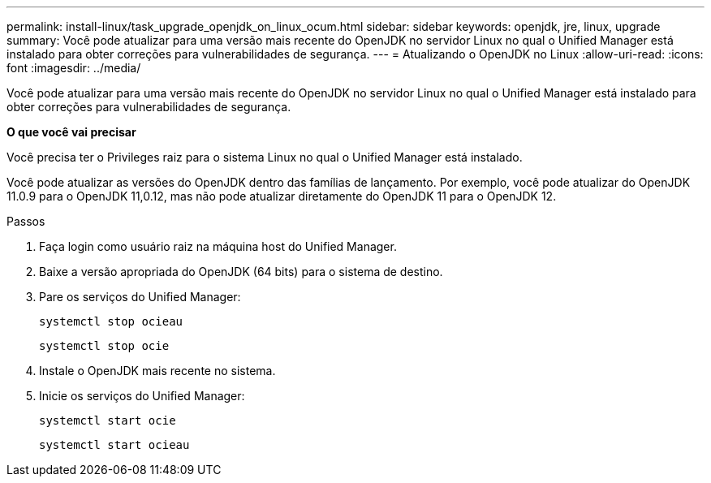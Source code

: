 ---
permalink: install-linux/task_upgrade_openjdk_on_linux_ocum.html 
sidebar: sidebar 
keywords: openjdk, jre, linux, upgrade 
summary: Você pode atualizar para uma versão mais recente do OpenJDK no servidor Linux no qual o Unified Manager está instalado para obter correções para vulnerabilidades de segurança. 
---
= Atualizando o OpenJDK no Linux
:allow-uri-read: 
:icons: font
:imagesdir: ../media/


[role="lead"]
Você pode atualizar para uma versão mais recente do OpenJDK no servidor Linux no qual o Unified Manager está instalado para obter correções para vulnerabilidades de segurança.

*O que você vai precisar*

Você precisa ter o Privileges raiz para o sistema Linux no qual o Unified Manager está instalado.

Você pode atualizar as versões do OpenJDK dentro das famílias de lançamento. Por exemplo, você pode atualizar do OpenJDK 11.0.9 para o OpenJDK 11,0.12, mas não pode atualizar diretamente do OpenJDK 11 para o OpenJDK 12.

.Passos
. Faça login como usuário raiz na máquina host do Unified Manager.
. Baixe a versão apropriada do OpenJDK (64 bits) para o sistema de destino.
. Pare os serviços do Unified Manager:
+
`systemctl stop ocieau`

+
`systemctl stop ocie`

. Instale o OpenJDK mais recente no sistema.
. Inicie os serviços do Unified Manager:
+
`systemctl start ocie`

+
`systemctl start ocieau`



